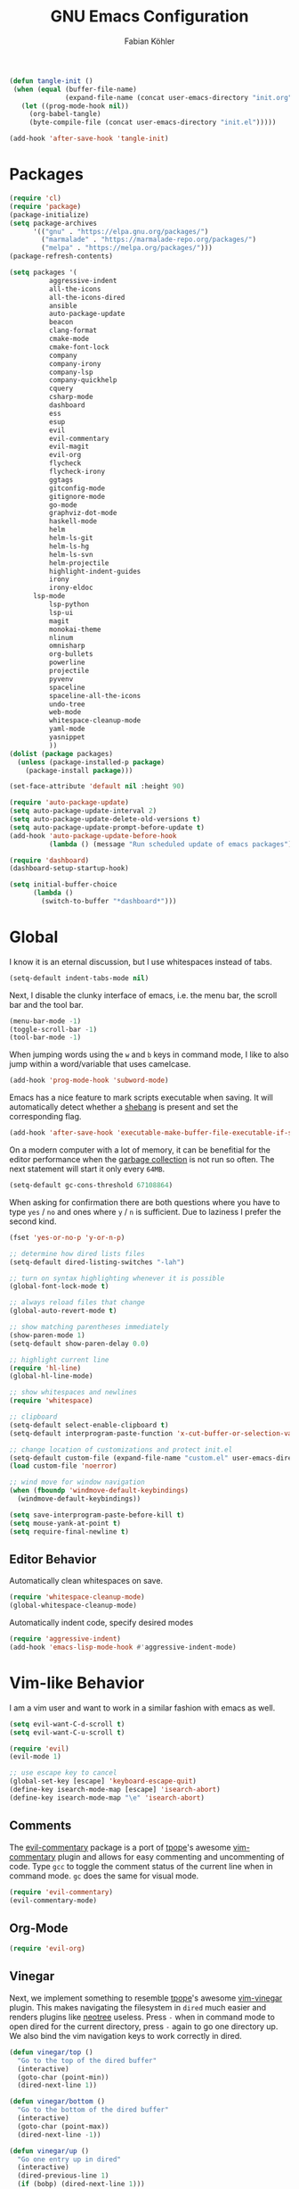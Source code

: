 #+Title: GNU Emacs Configuration
#+AUTHOR: Fabian Köhler
#+BABEL: :cache yes
#+PROPERTY: header-args :tangle yes

#+BEGIN_SRC emacs-lisp
(defun tangle-init ()
 (when (equal (buffer-file-name)
              (expand-file-name (concat user-emacs-directory "init.org")))
   (let ((prog-mode-hook nil))
     (org-babel-tangle)
     (byte-compile-file (concat user-emacs-directory "init.el")))))

(add-hook 'after-save-hook 'tangle-init)
#+END_SRC

* Packages
#+BEGIN_SRC emacs-lisp
(require 'cl)
(require 'package)
(package-initialize)
(setq package-archives
      '(("gnu" . "https://elpa.gnu.org/packages/")
        ("marmalade" . "https://marmalade-repo.org/packages/")
        ("melpa" . "https://melpa.org/packages/")))
(package-refresh-contents)
#+END_SRC

#+BEGIN_SRC emacs-lisp
(setq packages '(
          aggressive-indent
          all-the-icons
          all-the-icons-dired
          ansible
          auto-package-update
          beacon
          clang-format
          cmake-mode
          cmake-font-lock
          company
          company-irony
          company-lsp
          company-quickhelp
          cquery
          csharp-mode
          dashboard
          ess
          esup
          evil
          evil-commentary
          evil-magit
          evil-org
          flycheck
          flycheck-irony
          ggtags
          gitconfig-mode
          gitignore-mode
          go-mode
          graphviz-dot-mode
          haskell-mode
          helm
          helm-ls-git
          helm-ls-hg
          helm-ls-svn
          helm-projectile
          highlight-indent-guides
          irony
          irony-eldoc
	  lsp-mode
          lsp-python
          lsp-ui
          magit
          monokai-theme
          nlinum
          omnisharp
          org-bullets
          powerline
          projectile
          pyvenv
          spaceline
          spaceline-all-the-icons
          undo-tree
          web-mode
          whitespace-cleanup-mode
          yaml-mode
          yasnippet
          ))
(dolist (package packages)
  (unless (package-installed-p package)
    (package-install package)))
#+END_SRC

#+BEGIN_SRC emacs-lisp
(set-face-attribute 'default nil :height 90)
#+END_SRC

#+BEGIN_SRC emacs-lisp
  (require 'auto-package-update)
  (setq auto-package-update-interval 2)
  (setq auto-package-update-delete-old-versions t)
  (setq auto-package-update-prompt-before-update t)
  (add-hook 'auto-package-update-before-hook
            (lambda () (message "Run scheduled update of emacs packages")))
#+END_SRC

#+BEGIN_SRC emacs-lisp
(require 'dashboard)
(dashboard-setup-startup-hook)
#+END_SRC

#+BEGIN_SRC emacs-lisp
  (setq initial-buffer-choice
        (lambda ()
          (switch-to-buffer "*dashboard*")))
#+END_SRC

* Global
  I know it is an eternal discussion, but I use whitespaces instead of tabs.
  #+BEGIN_SRC emacs-lisp
  (setq-default indent-tabs-mode nil)
  #+END_SRC
  
  Next, I disable the clunky interface of emacs, i.e. the menu bar, the scroll bar and the tool bar.
  #+BEGIN_SRC emacs-lisp
  (menu-bar-mode -1)
  (toggle-scroll-bar -1)
  (tool-bar-mode -1)
  #+END_SRC
  
  When jumping words using the =w= and =b= keys in command mode, I like to also jump within a word/variable that uses camelcase.
  #+BEGIN_SRC emacs-lisp
  (add-hook 'prog-mode-hook 'subword-mode)
  #+END_SRC

  Emacs has a nice feature to mark scripts executable when saving.
  It will automatically detect whether a [[https://en.wikipedia.org/wiki/Shebang_(Unix)][shebang]] is present and set the corresponding flag.
  #+BEGIN_SRC emacs-lisp
  (add-hook 'after-save-hook 'executable-make-buffer-file-executable-if-script-p)
  #+END_SRC
  
  On a modern computer with a lot of memory, it can be benefitial for the editor performance when the [[https://www.gnu.org/software/emacs/manual/html_node/elisp/Garbage-Collection.html][garbage collection]] is not run so often.
  The next statement will start it only every =64MB=.
  #+BEGIN_SRC emacs-lisp
  (setq-default gc-cons-threshold 67108864)
  #+END_SRC
  
  When asking for confirmation there are both questions where you have to type =yes= / =no= and ones where =y= / =n= is sufficient.
  Due to laziness I prefer the second kind.
  #+BEGIN_SRC emacs-lisp
  (fset 'yes-or-no-p 'y-or-n-p)
  #+END_SRC

  #+BEGIN_SRC emacs-lisp
  ;; determine how dired lists files
  (setq-default dired-listing-switches "-lah")
  
  ;; turn on syntax highlighting whenever it is possible
  (global-font-lock-mode t)
  
  ;; always reload files that change
  (global-auto-revert-mode t)
  
  ;; show matching parentheses immediately
  (show-paren-mode 1)
  (setq-default show-paren-delay 0.0)
  
  ;; highlight current line
  (require 'hl-line)
  (global-hl-line-mode)
  
  ;; show whitespaces and newlines
  (require 'whitespace)
  
  ;; clipboard
  (setq-default select-enable-clipboard t)
  (setq-default interprogram-paste-function 'x-cut-buffer-or-selection-value)
  
  ;; change location of customizations and protect init.el
  (setq-default custom-file (expand-file-name "custom.el" user-emacs-directory))
  (load custom-file 'noerror)
  
  ;; wind move for window navigation
  (when (fboundp 'windmove-default-keybindings)
    (windmove-default-keybindings))
  #+END_SRC
  
  #+BEGIN_SRC emacs-lisp
    (setq save-interprogram-paste-before-kill t)
    (setq mouse-yank-at-point t)
    (setq require-final-newline t)
  #+END_SRC
   
** Editor Behavior
   Automatically clean whitespaces on save.
   #+BEGIN_SRC emacs-lisp
   (require 'whitespace-cleanup-mode)
   (global-whitespace-cleanup-mode)
   #+END_SRC
   
   Automatically indent code, specify desired modes
   #+BEGIN_SRC emacs-lisp
   (require 'aggressive-indent)
   (add-hook 'emacs-lisp-mode-hook #'aggressive-indent-mode)
   #+END_SRC

* Vim-like Behavior
  I am a vim user and want to work in a similar fashion with emacs as well.
  #+BEGIN_SRC emacs-lisp
  (setq evil-want-C-d-scroll t)
  (setq evil-want-C-u-scroll t)
  #+END_SRC

  #+BEGIN_SRC emacs-lisp
  (require 'evil)
  (evil-mode 1)
  
  ;; use escape key to cancel
  (global-set-key [escape] 'keyboard-escape-quit)
  (define-key isearch-mode-map [escape] 'isearch-abort)
  (define-key isearch-mode-map "\e" 'isearch-abort)
  #+END_SRC
  
** Comments
   The [[https://github.com/linktohack/evil-commentary][evil-commentary]] package is a port of [[https://github.com/tpope][tpope]]'s awesome [[https://github.com/tpope/vim-commentary][vim-commentary]] plugin and allows for easy commenting and uncommenting of code.
   Type =gcc= to toggle the comment status of the current line when in command mode.
   =gc= does the same for visual mode.
   #+BEGIN_SRC emacs-lisp
   (require 'evil-commentary)
   (evil-commentary-mode)
   #+END_SRC
  
** Org-Mode
   #+BEGIN_SRC emacs-lisp
   (require 'evil-org)
   #+END_SRC
  
** Vinegar
   Next, we implement something to resemble [[https://github.com/tpope][tpope]]'s awesome [[https://github.com/tpope/vim-vinegar][vim-vinegar]] plugin.
   This makes navigating the filesystem in =dired= much easier and renders plugins like [[https://github.com/jaypei/emacs-neotree][neotree]] useless.
   Press =-= when in command mode to open dired for the current directory, press =-= again to go one directory up.
   We also bind the vim navigation keys to work correctly in dired.
   #+BEGIN_SRC emacs-lisp
   (defun vinegar/top ()
     "Go to the top of the dired buffer"
     (interactive)
     (goto-char (point-min))
     (dired-next-line 1))
   
   (defun vinegar/bottom ()
     "Go to the bottom of the dired buffer"
     (interactive)
     (goto-char (point-max))
     (dired-next-line -1))
   
   (defun vinegar/up ()
     "Go one entry up in dired"
     (interactive)
     (dired-previous-line 1)
     (if (bobp) (dired-next-line 1)))
   
   (defun vinegar/down ()
     "Go one entry down in dired"
     (interactive)
     (dired-next-line 1)
     (if (eobp) (dired-next-line -1)))
   
   (defun vinegar/parent-dir (&optional window)
     "Jump to parent dir using dired"
     (interactive "P")
     (let* ((dir (dired-current-directory))
   	 (orig (current-buffer))
   	 (up (file-name-directory (directory-file-name dir))))
       (or (dired-goto-file (directory-file-name dir))
   	(and (cdr dired-subdir-alist)
   	     (dired-goto-subdir up))
   	(progn
   	  (kill-buffer orig)
   	  (dired up)
   	  (dired-goto-file dir)))))
   
   (defun vinegar/init ()
     "Setup vim-vinegar like keybindings for dired"
     (define-key dired-mode-map (kbd "j") 'vinegar/down)
     (define-key dired-mode-map (kbd "k") 'vinegar/up)
     (define-key dired-mode-map (kbd "-") 'vinegar/parent-dir)
     ;; (define-key dired-mode-map (kbd "g g") 'vinegar/top)
     (define-key dired-mode-map (kbd "G") 'vinegar/bottom)
     (define-key dired-mode-map (kbd "d") 'dired-create-directory)
     (define-key dired-mode-map (kbd "% s") 'find-file))

   (add-hook 'dired-mode-hook 'vinegar/init)
   (define-key evil-normal-state-map (kbd "-") 'dired-jump)
   #+END_SRC

** Line Numbers
   #+BEGIN_SRC emacs-lisp
   (require 'nlinum)
   (setq nlinum-format "%4d\u2502")
   (setq nlinum-highlight-current-line 1)
   (global-nlinum-mode)
   #+END_SRC
* Version Control
  The [[https://github.com/magit/magit][magit]] plugin is a nice tool to work with the [[https://git-scm.com/][git]] version control system from within emacs.
  For now we just install it and also throw [[https://github.com/emacs-evil/evil-magit][evil-magit]] into the mix, which makes it play nicely with [[https://github.com/emacs-evil/evil][evil-mode]].
  #+BEGIN_SRC emacs-lisp
  (require 'magit)
  (require 'evil-magit)  
  #+END_SRC
  
* Project
  #+BEGIN_SRC emacs-lisp
    (require 'projectile)
    (projectile-mode)
  #+END_SRC
* Language Support
** Language Server Protocol
    #+BEGIN_SRC emacs-lisp
      (require 'lsp-mode)
      (require 'lsp-ui)

      (add-hook 'lsp-mode-hook 'lsp-ui-mode)
      (setq-default lsp-message-project-root-warning t)

    #+END_SRC

** Company
  #+BEGIN_SRC emacs-lisp
  (require 'company)
  (require 'company-quickhelp)
  
  ;; do not wait to complete
  (setq company-idle-delay 0)
  
  ;; do no use the clang backend
  ;; we will use irony-mode instead
  (delete 'company-clang company-backends)
  
  ;; use language server protocol in company-mode
  (require 'company-lsp)
  (push 'company-lsp company-backends)
  
  ;; enable company globally
  (global-company-mode)
  
  ;; enable company-quickhelp globally
  (company-quickhelp-mode)
  #+END_SRC
** Ansible YAML
  #+BEGIN_SRC emacs-lisp
  (require 'ansible)
  #+END_SRC
  
** C/C++
  #+BEGIN_SRC emacs-lisp
    ;;(require 'irony)
    ;;(add-hook 'c++-mode-hook 'irony-mode)
    ;;(add-hook 'c-mode-hook 'irony-mode)
    ;;(add-hook 'objc-mode-hook 'irony-mode)
    ;;(add-hook 'irony-mode-hook 'irony-cdb-autosetup-compile-options)
    (require 'cquery)
    (defun cquery/enable ()
      (condition-case nil
          (lsp-cquery-enable)
        (user-error nil)))
        
    (setq cquery-executable "/usr/bin/cquery")

    (add-hook 'c-mode-hook #'cquery/enable)
    (add-hook 'c++-mode-hook #'cquery/enable)
  #+END_SRC
  
** C#
#+BEGIN_SRC emacs-lisp
  (eval-after-load
    'company
    '(add-to-list 'company-backends #'company-omnisharp))

  (defun my-csharp-mode-setup ()
    (omnisharp-mode)
    (company-mode)
    (flycheck-mode)

    (setq indent-tabs-mode nil)
    (setq c-syntactic-indentation t)
    (c-set-style "ellemtel")
    (setq c-basic-offset 4)
    (setq truncate-lines t)
    (setq tab-width 4)
    (setq evil-shift-width 4)

    (electric-pair-local-mode 1) ;; Emacs 25

    (local-set-key (kbd "C-c r r") 'omnisharp-run-code-action-refactoring)
    (local-set-key (kbd "C-c C-c") 'recompile))

  (add-hook 'csharp-mode-hook 'my-csharp-mode-setup t)
#+END_SRC
** Fortran
   #+BEGIN_SRC emacs-lisp
     ;; (require 'projectile)

     ;; (lsp-define-stdio-client fortls "fortran"
     ;;                          #'projectile-project-root
     ;;                          (list "fortls" "--lowercase_intrinsics"))
     ;; (add-hook 'f90-mode #'fortls-enable)
   #+END_SRC
   #+BEGIN_SRC emacs-lisp
     (setq-default f90-do-indent 4)
     (setq-default f90-if-indent 4)
     (setq-default f90-type-indent 4)
     (setq-default f90-program-indent 4)
     (setq-default f90-continuation-indent 4)
     (setq-default f90-smart-end 'blink)
   #+END_SRC
  
** Git
  #+BEGIN_SRC emacs-lisp
  (require 'gitconfig-mode)
  (require 'gitignore-mode)
  #+END_SRC
  
** Go
  #+BEGIN_SRC emacs-lisp
  (require 'go-mode)
  #+END_SRC
  
** Graphviz
  #+BEGIN_SRC emacs-lisp
  (require 'graphviz-dot-mode)
  #+END_SRC
  
** Haskell
  #+BEGIN_SRC emacs-lisp
  (require 'haskell-mode)
  #+END_SRC
  
** Julia
  #+BEGIN_SRC emacs-lisp
    ;; (require 'julia-mode)
    ;; (require 'ess-site)
    ;; (require 'ess-julia)
  #+END_SRC

** LaTeX
  #+BEGIN_SRC emacs-lisp
  ;; (require 'auctex)
  ;; (require 'company-auctex)
  ;; (setq TeX-auto-save t)
  ;; (setq TeX-parse-self t)
  ;; (setq-default TeX-master nil)
  ;; (add-hook 'LaTeX-mode-hook
  ;;           (progn
  ;;             (company-auctex-init)
  ;;             (setq evil-shift-width 2)))
  #+END_SRC
  
** Python
   
   #+BEGIN_SRC emacs-lisp
     (let ((anaconda-bin-path (expand-file-name "~/.local/opt/anaconda3/bin")))
       (if (file-directory-p anaconda-bin-path)
           (progn
             (setenv "PATH" (concat anaconda-bin-path ":" (getenv "PATH")))
             (push anaconda-bin-path exec-path))))
   #+END_SRC

   #+BEGIN_SRC emacs-lisp
     (require 'pyvenv)

     (let ((anaconda-env-path (expand-file-name "~/.local/opt/anaconda3/envs")))
       (if (file-directory-p anaconda-env-path)
           (setenv "WORKON_HOME" anaconda-env-path)))

     (pyvenv-mode 1)
   #+END_SRC
   
   #+BEGIN_SRC emacs-lisp
     (defvar lsp-python-log-dir)
     (setq lsp-python-log-dir (expand-file-name "~/.emacs.d/logs/lsp-python"))

     (defvar lsp-python-log-file)
     (setq lsp-python-log-file (concat lsp-python-log-dir "/pyls.log"))

     (make-directory lsp-python-log-dir t)
   #+END_SRC

  #+BEGIN_SRC emacs-lisp
    (require 'lsp-mode)
    (require 'lsp-python)
    (add-hook 'python-mode-hook #'lsp-python-enable)
  #+END_SRC

  
** Web
  #+BEGIN_SRC emacs-lisp
  (require 'web-mode)
  (add-to-list 'auto-mode-alist '("\\.html?\\'" . web-mode))
  (add-to-list 'auto-mode-alist '("\\.css\\'" . web-mode))
  (add-to-list 'auto-mode-alist '("\\.scss\\'" . web-mode))
  (add-to-list 'auto-mode-alist '("\\.js?\\'" . web-mode))
  (add-to-list 'auto-mode-alist '("\\.jsx?\\'" . web-mode))
  (add-hook 'web-mode-hook
            (lambda ()
              (setq evil-shift-width 2)
              (setq indent-tabs-mode nil)
              (setq web-mode-markup-indent-offset 2)
              (setq web-mode-css-indent-offset 2)
              (setq web-mode-code-indent-offset 2)))
  #+END_SRC
  
** YAML
  #+BEGIN_SRC emacs-lisp
  (require 'yaml-mode)
  #+END_SRC
      
* Auto Completion
  
  # - C++
  #   #+BEGIN_SRC emacs-lisp
  #   (require 'company-irony)
  #   (add-to-list 'company-backends 'company-irony)
  #   #+END_SRC
    
  # - Julia
  #   #+BEGIN_SRC emacs-lisp
  #   (setq ess-use-company t) 
  #   (add-to-list 'company-dabbrev-code-modes 'ess-mode)
  #   #+END_SRC 
    
  # - Python
  #   #+BEGIN_SRC emacs-lisp
  #   (add-hook 'python-mode-hook
  #             (lambda ()
  #               (set (make-local-variable 'company-backends) '(elpy-company-backend))))
  #   #+END_SRC
  
* Linting
  #+BEGIN_SRC emacs-lisp
    (require 'flycheck)
    (global-flycheck-mode)
  #+END_SRC
#   - C/C++
#     #+BEGIN_SRC emacs-lisp
#     (add-hook 'flycheck-mode-hook #'flycheck-irony-setup)
#     #+END_SRC

* Visuals
** Theme
   #+BEGIN_SRC emacs-lisp
   (load-theme 'monokai t)
   #+END_SRC
  
** Beacon
   #+BEGIN_SRC emacs-lisp
   (require 'beacon)
   
   (setq beacon-color "#657b83")
   (setq beacon-size 30)
   (setq beacon-blink-duration 0.1)
   (setq beacon-blink-duration 0.05)
   (beacon-mode 1)
   #+END_SRC

** All the Icons
   # #+BEGIN_SRC emacs-lisp
   # (require 'all-the-icons)
   # (require 'all-the-icons-dired)
   # (add-hook 'dired-mode-hook 'all-the-icons-dired-mode)
   # #+END_SRC
   
** Powerline
   #+BEGIN_SRC emacs-lisp
   ;;(require 'powerline)
   ;;(require 'spaceline)
   ;;(require 'spaceline-all-the-icons)
   ;;(setq spaceline-all-the-icons-separator-type 'wave)
   ;;(spaceline-all-the-icons-theme)
   #+END_SRC
** Indent Guides
   #+BEGIN_SRC emacs-lisp
   (require 'highlight-indent-guides)
   (setq highlight-indent-guides-method 'column)
   (add-hook 'prog-mode-hook 'highlight-indent-guides-mode)
   #+END_SRC
** Org-Mode
   #+BEGIN_SRC emacs-lisp
   (add-hook 'org-mode-hook (lambda () (org-bullets-mode)))
   #+END_SRC
   
** Pretty Mode
   #+BEGIN_SRC emacs-lisp
   (setq prettify-symbols-unprettify-at-point 'right-edge)
   (global-prettify-symbols-mode +1)
   #+END_SRC

*** C++
    #+BEGIN_SRC emacs-lisp
    (defun pretty-mode/c ()
      "Prettify symbols in C mode."
      (setq prettify-symbols-alist
            (append prettify-symbols-alist
                    '(("!=" . ?≠)
                      ("<=" . ?≤)
                      (">=" . ?≥)
                      ("&&" . ?∧)
                      ("||" . ?∨)
                      ("<<" . ?≪)
                      (">>" . ?≫)))))

    (defun pretty-mode/c++ ()
      "Prettify symbols in C++ mode."
      (pretty-mode/c))

    (add-hook 'c-mode 'pretty-mode/c)
    (add-hook 'c++-mode 'pretty-mode/c++)
    #+END_SRC
*** Emacs Lisp
    #+BEGIN_SRC emacs-lisp
    (defun pretty-mode/emacs-lisp ()
      "Prettify symbols in Emacs Lisp mode."
      (setq prettify-symbols-alist
            '(("lambda" . ?λ)
              ("defun"  . ?ϝ)
              ("!="     . ?≠)
              ("<="     . ?≤)
              (">="     . ?≥))))

    (add-hook 'emacs-lisp-mode-hook 'pretty-mode/emacs-lisp)
    #+END_SRC
*** Haskell
    #+BEGIN_SRC emacs-lisp
    (defun pretty-mode/haskell ()
      (setq prettify-symbols-alist
            '(
              ("&&" . ?∧)
              ("++" . ?⧺)
              ("+++" . ?⧻)
              ("-->" . ?⟶)
              ("->" . ?→)
              ("..." . ?…)
              ("/<" . ?≮)
              ("/=" . ?≠)
              ("/>" . ?≯)
              ("::" . ?∷)
              (":=" . ?≔)
              ("<*>" . ?⊛)
              ("<-" . ?←)
              ("<--" . ?⟵)
              ("<-->" . ?⟷)
              ("<->" . ?↔)
              ("<<" . ?≪)
              ("<<<" . ?⋘)
              ("<=" . ?≤)
              ("<==" . ?⟸)
              ("<==>" . ?⟺)
              ("<=>" . ?⇔)
              ("<|" . ?⊲)
              ("=:" . ?≕)
              ("==" . ?≡)
              ("==>" . ?⟹)
              ("=>" . ?⇒)
              ("=?" . ?≟)
              ("=def" . ?≝)
              ("><" . ?⋈)
              (">=" . ?≥)
              (">>" . ?≫)
              (">>>" . ?⋙)
              ("elem" . ?∈)
              ("empty" . ?∅)
              ("intersection" . ?∩)
              ("isProperSubsetOf" . ?⊂)
              ("isSubsetOf" . ?⊆)
              ("mappend" . ?⊕)
              ("member" . ?∈)
              ("mempty" . ?∅)
              ("not" . ?¬)
              ("notElem" . ?∉)
              ("notMember" . ?∉)
              ("undefined" . ?⊥)
              ("union" . ?∪)
              ("|>" . ?⊳)
              ("||" . ?∨)
              )))

    (add-hook 'haskell-mode-hook 'pretty-mode/haskell)
    #+END_SRC
*** Fortran
    #+BEGIN_SRC emacs-lisp
    (defun pretty-mode/f90 ()
      "Prettify symbols in Fortran mode."
      (setq prettify-symbols-alist
            (append prettify-symbols-alist
                    '((".not." . ?¬)
                      (".and." . ?∧)
                      (".or."  . ?∨)))))

    (add-hook 'f90-mode-hook 'pretty-mode/f90)
    #+END_SRC
*** Python
    #+BEGIN_SRC emacs-lisp
    (defun pretty-mode/add-greek ()
      " add prettified versions of greek letters"
      (setq prettify-symbols-alist
            (append prettify-symbols-alist
                    '(("alpha"   . ?α)
                      ("beta"    . ?β)
                      ("gamma"   . ?γ)
                      ("delta"   . ?δ)
                      ("epsilon" . ?ε)
                      ("zeta"    . ?ζ)
                      ("eta"     . ?η)
                      ("theta"   . ?θ)))))

    (defun pretty-mode/python ()
      "Prettify symbols in python mode."
      (progn
        (setq prettify-symbols-alist
              '(("lambda" . ?λ)
                ("def"    . ?ϝ)
                ("!="     . ?≠)
                ("<="     . ?≤)
                (">="     . ?≥)
                ("in"     . ?∈)
                ("not in" . ?∉)
                ("for"    . ?∀)
                ("or"     . ?∨)
                ("and"    . ?∧)
                ("not"    . ?¬)
                ("->"     . ?→)))
        (pretty-mode/add-greek)))

    (add-hook 'python-mode-hook 'pretty-mode/python)
    #+END_SRC

* Playerctl
  #+BEGIN_SRC emacs-lisp
  (defun playerctl/command (command message)
    "Call playerctl asynchronously and display a message."
    (if (executable-find "playerctl")
        (progn
          (start-process "elplayerctl" nil "playerctl" command)
          (message message))
      (message "playerctl not available")))

  (defun song-pause()
    "Pause playback using playerctl"
    (interactive)
    (playerctl/command "play-pause" "Toggle playback"))

  (defun song-next()
    "Skip to next song using playerctl"
    (interactive)
    (playerctl/command "next" "Next song"))

  (defun song-prev()
    "Go back to previous song using playerctl"
    (interactive)
    (playerctl/command "previous" "Previous song"))

  (defun song-stop()
    "Stop playback using playerctl"
    (interactive)
    (playerctl/command "stop" "Stop music"))
  #+END_SRC

* Helm

#+BEGIN_SRC emacs-lisp
  (require 'helm)
  (setq projectile-completion-system 'helm)
  (helm-projectile-on)
  (define-key evil-normal-state-map (kbd "C-p") 'helm-browse-project)
#+END_SRC

